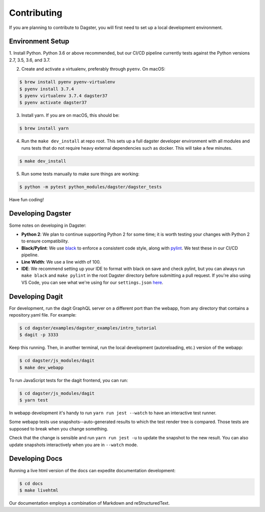 Contributing
============
If you are planning to contribute to Dagster, you will first need to set up a local development
environment.

Environment Setup
~~~~~~~~~~~~~~~~~

1. Install Python. Python 3.6 or above recommended, but our CI/CD pipeline currently tests against
the Python versions 2.7, 3.5, 3.6, and 3.7.

2. Create and activate a virtualenv, preferably through ``pyenv``. On macOS:

.. code-block:: console

    $ brew install pyenv pyenv-virtualenv
    $ pyenv install 3.7.4
    $ pyenv virtualenv 3.7.4 dagster37
    $ pyenv activate dagster37

3. Install yarn. If you are on macOS, this should be:

.. code-block:: console

    $ brew install yarn

4. Run the ``make dev_install`` at repo root. This sets up a full dagster developer environment with
   all modules and runs tests that do not require heavy external
   dependencies such as docker. This will take a few minutes.

.. code-block:: console

    $ make dev_install

5. Run some tests manually to make sure things are working:

.. code-block:: console

    $ python -m pytest python_modules/dagster/dagster_tests

Have fun coding!

Developing Dagster
~~~~~~~~~~~~~~~~~~~~~

Some notes on developing in Dagster:

- **Python 2**: We plan to continue supporting Python 2 for some time; it is worth testing your changes with
  Python 2 to ensure compatibility.

- **Black/Pylint**: We use `black <https://github.com/python/black>`_ to enforce a consistent code
  style, along with `pylint <https://www.pylint.org/>`_. We test these in our CI/CD pipeline.

- **Line Width**: We use a line width of 100.

- **IDE**: We recommend setting up your IDE to format with black on save and check pylint,
  but you can always run ``make black`` and ``make pylint`` in the root Dagster directory before
  submitting a pull request. If you're also using VS Code, you can see what we're using for our
  ``settings.json`` `here <https://gist.github.com/natekupp/7a17a9df8d2064e5389cc84aa118a896>`_.


Developing Dagit
~~~~~~~~~~~~~~~~~~~~~~~~~~~~~~~~~~~
For development, run the dagit GraphQL server on a different port than the webapp, from any
directory that contains a repository.yaml file. For example:

.. code-block:: console

    $ cd dagster/examples/dagster_examples/intro_tutorial
    $ dagit -p 3333

Keep this running. Then, in another terminal, run the local development
(autoreloading, etc.) version of the webapp:

.. code-block:: console

    $ cd dagster/js_modules/dagit
    $ make dev_webapp

To run JavaScript tests for the dagit frontend, you can run:

.. code-block:: console

    $ cd dagster/js_modules/dagit
    $ yarn test

In webapp development it's handy to run ``yarn run jest --watch`` to have an interactive test
runner.

Some webapp tests use snapshots--auto-generated results to which the test render tree is compared.
Those tests are supposed to break when you change something.

Check that the change is sensible and run ``yarn run jest -u`` to update the snapshot to the new
result. You can also update snapshots interactively when you are in ``--watch`` mode.

Developing Docs
~~~~~~~~~~~~~~~
Running a live html version of the docs can expedite documentation development:

.. code-block:: console

    $ cd docs
    $ make livehtml

Our documentation employs a combination of Markdown and reStructuredText.